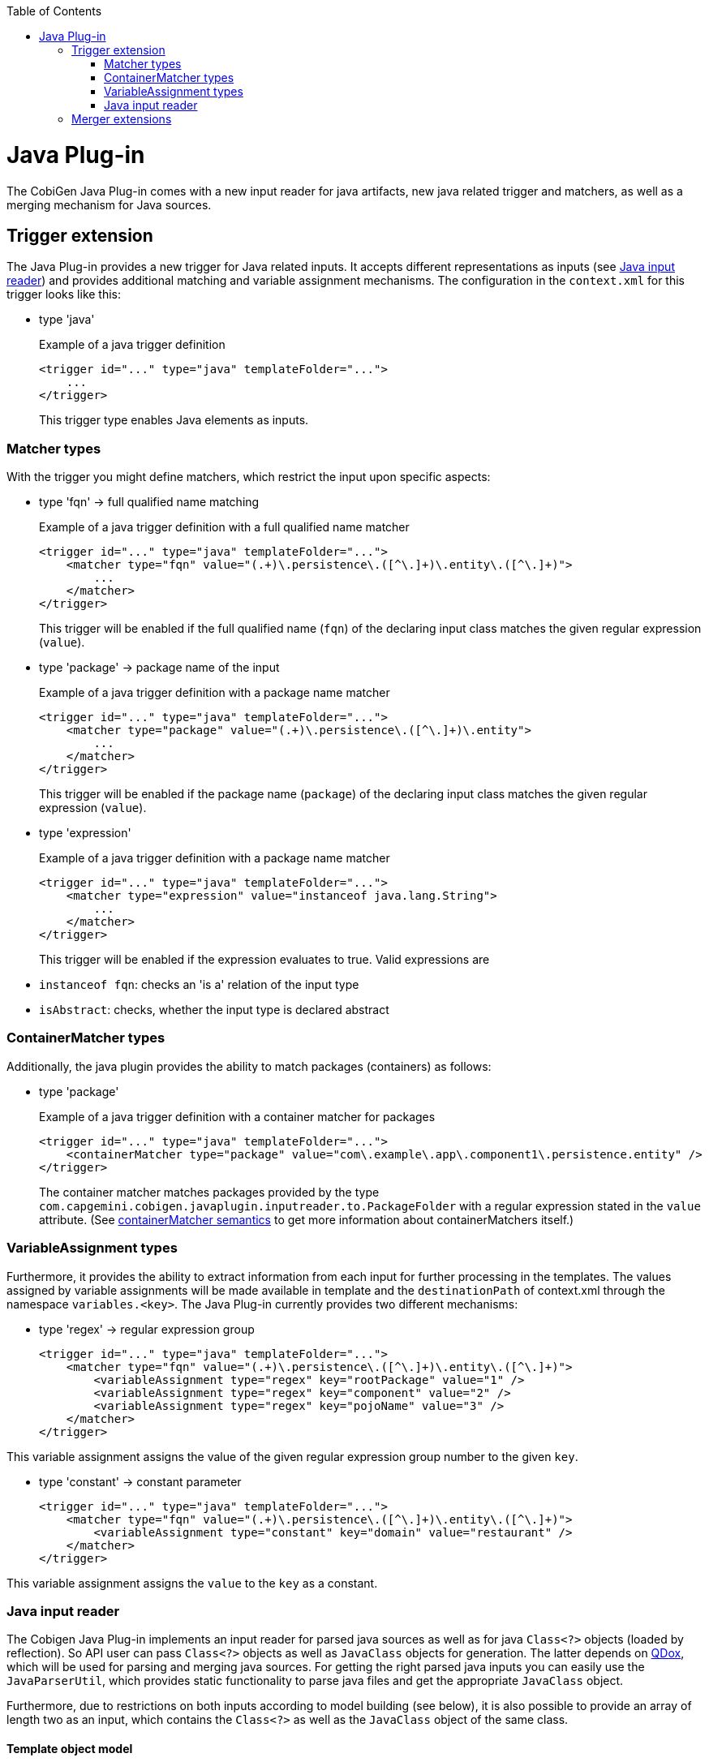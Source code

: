 :toc:
toc::[]

= Java Plug-in
The CobiGen Java Plug-in comes with a new input reader for java artifacts, new java related trigger and matchers, as well as a merging mechanism for Java sources.

== Trigger extension
The Java Plug-in provides a new trigger for Java related inputs. It accepts different representations as inputs (see xref:java-input-reader[Java input reader]) and provides additional matching and variable assignment mechanisms. The configuration in the `context.xml` for this trigger looks like this:

* type 'java'
+
.Example of a java trigger definition
[source,xml]
<trigger id="..." type="java" templateFolder="...">
    ...
</trigger>
+
This trigger type enables Java elements as inputs.

=== Matcher types
With the trigger you might define matchers, which restrict the input upon specific aspects:

* type 'fqn' -> full qualified name matching
+
.Example of a java trigger definition with a full qualified name matcher
[source,xml]
<trigger id="..." type="java" templateFolder="...">
    <matcher type="fqn" value="(.+)\.persistence\.([^\.]+)\.entity\.([^\.]+)">
        ...
    </matcher>
</trigger>
+
This trigger will be enabled if the full qualified name (`fqn`) of the declaring input class matches the given regular expression (`value`). 

* type 'package' -> package name of the input
+
.Example of a java trigger definition with a package name matcher
[source,xml]
<trigger id="..." type="java" templateFolder="...">
    <matcher type="package" value="(.+)\.persistence\.([^\.]+)\.entity">
        ...
    </matcher>
</trigger>
+
This trigger will be enabled if the package name (`package`) of the declaring input class matches the given regular expression (`value`). 

* type 'expression'
+
.Example of a java trigger definition with a package name matcher
[source,xml]
<trigger id="..." type="java" templateFolder="...">
    <matcher type="expression" value="instanceof java.lang.String">
        ...
    </matcher>
</trigger>
+
This trigger will be enabled if the expression evaluates to true. Valid expressions are

* `instanceof fqn`: checks an 'is a' relation of the input type
* `isAbstract`: checks, whether the input type is declared abstract

=== ContainerMatcher types
Additionally, the java plugin provides the ability to match packages (containers) as follows:

* type 'package'
+
.Example of a java trigger definition with a container matcher for packages
[source,xml]
<trigger id="..." type="java" templateFolder="...">
    <containerMatcher type="package" value="com\.example\.app\.component1\.persistence.entity" />
</trigger>
+
The container matcher matches packages provided by the type `com.capgemini.cobigen.javaplugin.inputreader.to.PackageFolder` with a regular expression stated in the `value` attribute. (See link:cobigen-core_configuration#containermatcher-node[containerMatcher semantics] to get more information about containerMatchers itself.)


=== VariableAssignment types
Furthermore, it provides the ability to extract information from each input for further processing in the templates. The values assigned by variable assignments will be made available in template and the `destinationPath` of context.xml through the namespace `variables.<key>`. The Java Plug-in currently provides two different mechanisms:

* type 'regex' -> regular expression group
+
[source,xml]
<trigger id="..." type="java" templateFolder="...">
    <matcher type="fqn" value="(.+)\.persistence\.([^\.]+)\.entity\.([^\.]+)">
        <variableAssignment type="regex" key="rootPackage" value="1" />
        <variableAssignment type="regex" key="component" value="2" />
        <variableAssignment type="regex" key="pojoName" value="3" />
    </matcher>
</trigger>

This variable assignment assigns the value of the given regular expression group number to the given `key`.

* type 'constant' -> constant parameter
+
[source,xml]
<trigger id="..." type="java" templateFolder="...">
    <matcher type="fqn" value="(.+)\.persistence\.([^\.]+)\.entity\.([^\.]+)">
        <variableAssignment type="constant" key="domain" value="restaurant" />
    </matcher>
</trigger>

This variable assignment assigns the `value` to the `key` as a constant.

=== Java input reader
The Cobigen Java Plug-in implements an input reader for parsed java sources as well as for java `Class<?>` objects (loaded by reflection). So API user can pass `Class<?>` objects as well as `JavaClass` objects for generation. The latter depends on http://qdox.codehaus.org/[QDox], which will be used for parsing and merging java sources. For getting the right parsed java inputs you can easily use the `JavaParserUtil`, which provides static functionality to parse java files and get the appropriate `JavaClass` object.

Furthermore, due to restrictions on both inputs according to model building (see below), it is also possible to provide an array of length two as an input, which contains the `Class<?>` as well as the `JavaClass` object of the same class.

==== Template object model
No matter whether you use reflection objects or parsed java classes as input, you will get the following object model for template creation:

* *classObject* ('Class' :: Class object of the Java input)
* *pojo*
** *name* ('String' :: Simple name of the input class)
** *package* ('String' :: Package name of the input class)
** *canonicalName* ('String' :: Full qualified name of the input class)
** *annotations* ('Map<String, Object>' :: Annotations, which will be represented by a mapping of the full qualified type of an annotation to its value. To gain template compatibility, the key will be stored with '_' instead of '.' in the full qualified annotation type. Furthermore, the annotation might be recursively defined and thus be accessed using the same type of mapping. Example `${pojo.annotations.javax_persistence_Id}`)
** *javaDoc* ('Map<String, Object>') :: A generic way of addressing all available javaDoc doclets and comments. The only fixed variable is `comment` (see below). All other provided variables depend on the doclets found while parsing. The value of a doclet can be accessed by the doclets name (e.g. `${...javaDoc.author}`). In case of doclet tags that can be declared multiple times (currently `@param` and `@throws`), you will get a map, which you access in a specific way (see below).
*** *comment* ('String' :: javaDoc comment, which does not include any doclets)
*** *params* ('Map<String,String> :: javaDoc parameter info. If the comment follows proper conventions, the key will be the name of the parameter and the value being its description. You can also access the parameters by their number, as in `arg0`, `arg1` etc, following the order of declaration in the signature, not in order of javadoc)
*** *throws* ('Map<String,String> :: javaDoc exception info. If the comment follows proper conventions, the key will be the name of the thrown exception and the value being its description)
** *extendedType* ('Map<String, Object>' :: The supertype, represented by a set of mappings _(since cobigen-javaplugin v1.1.0)_
*** *name* ('String' :: Simple name of the supertype)
*** *canonicalName* ('String' :: Full qualified name of the supertype)
*** *package* ('String' :: Package name of the supertype)
** *implementedTypes* ('List<Map<String, Object>>' :: A list of all implementedTypes (interfaces) represented by a set of mappings _(since cobigen-javaplugin v1.1.0)_
*** *interface* ('Map<String, Object>' :: List element)
**** *name* ('String' :: Simple name of the interface)
**** *canonicalName* ('String' :: Full qualified name of the interface)
**** *package* ('String' :: Package name of the interface)
** *fields* ('List<Map<String, Object>>' :: List of fields of the input class) _(renamed since cobigen-javaplugin v1.2.0; previously *attributes*)_
*** field ('Map<String, Object>' :: List element)
**** *name* ('String' :: Name of the Java field)
**** *type* ('String' :: Type of the Java field)
**** *canonicalType* ('String' :: Full qualified type declaration of the Java field's type)
**** '*isId*' ('Deprecated' :: 'boolean' :: true if the Java field or its setter or its getter is annotated with the javax.persistence.Id annotation, false otherwise. Equivalent to `${pojo.attributes[i].annotations.javax_persistence_Id?has_content}`)
**** *javaDoc* (see pojo.javaDoc)
**** *annotations* (see pojo.annotations with the remark, that for fields all annotations of its setter and getter will also be collected)
** *methodAccessibleFields* ('List<Map<String, Object>>' :: List of fields of the input class or its inherited classes, which are accessible using setter and getter methods)
*** same as for _field_ (but without javaDoc!)
** *methods* ('List<Map<String, Object>>' :: The list of all methods, whereas one method will be represented by a set of property mappings)
*** method ('Map<String, Object>' :: List element)
**** *name* ('String' :: Name of the method)
**** *javaDoc* (see pojo.javaDoc)
**** *annotations* (see pojo.annotations)

Furthermore, when providing a `Class<?>` object as input, the Java Plug-in will provide additional functionalities as template methods _(deprecated)_: 

. `isAbstract(String fqn)` (Checks whether the type with the given full qualified name is an abstract class. Returns a boolean value.) _(since cobigen-javaplugin v1.1.1)_  _(deprecated)_
. `isSubtypeOf(String subType, String superType)` (Checks whether the `subType` declared by its full qualified name is a sub type of the `superType` declared by its full qualified name. Equals the Java expression `subType instanceof superType` and so also returns a boolean value.) _(since cobigen-javaplugin v1.1.1)_  _(deprecated)_


==== Model Restrictions
As stated before both inputs (`Class<?>` objects and `JavaClass` objects ) have their restrictions according to model building. In the following these restrictions are listed for both models, the ParsedJava Model which results from an `JavaClass` input and the ReflectedJava Model, which results from a Class<?>` input.

It is important to understand, that these restrictions are only present if you work with either Parsed Model *OR* the Reflected Model. If you use the _Maven Build Plug-in_ or _Eclipse Plug-in_ these two models are merged together so that they can mutually compensate their weaknesses. 

===== Parsed Model
* annotations of the input's supertype are not accessible due to restrictions in the http://qdox.codehaus.org/[QDox] library. So `pojo.methodAccessibleFields[i].annotations` will always be empty for super type fields.
* annotations' parameter values are available as Strings only (e.g. the Boolean value `true` is transformed into `"true"`). This also holds for the Reflected Model.
* fields of "supersupertypes" of the input JavaClass are not available at all. So `pojo.methodAccessibleFields` will only contain the input type's and the direct superclass's fields.
* [resolved, since cobigen-javaplugin 1.3.1] field types of supertypes are always canonical. So `pojo.methodAccessibleFields[i].type` will always provide the same value as `pojo.methodAccessibleFields[i].canonicalType` (e.g. `java.lang.String` instead of the expected `String`) for super type fields.

===== Reflected Model
* annotations' parameter values are available as Strings only (e.g. the Boolean value `true` is transformed into `"true"`). This also holds for the Parsed Model.
* annotations are only available if the respective annotation has `@Retention(value=RUNTIME)`, otherwise the annotations are to be discarded by the compiler or by the VM at run time. For more information see http://docs.oracle.com/javase/7/docs/api/java/lang/annotation/RetentionPolicy.html[RetentionPolicy].
* information about generic types is lost. E.g. a field's/ methodAccessibleField's type for `List<String>` can only be provided as `List<?>`.


== Merger extensions

The Java Plug-in provides two additional merging strategies for Java sources, which can be configured in the `templates.xml`:

* Merge strategy `javamerge` (merges two Java resources and keeps the existing Java elements on conflicts)
* Merge strategy `javamerge_override` (merges two Java resources and overrides the existing Java elements on conflicts)

In general merging of two Java sources will be processed as follows:

Precondition of processing a merge of generated contents and existing ones is a common Java root class resp. surrounding class. If this is the case this class and all further inner classes will be merged recursively. Therefore, the following Java elements will be merged and conflicts will be resolved according to the configured merge strategy:

* `extends` and `implements` relations of a class: Conflicts can only occur for the extends relation.
* Annotations of a class: Conflicted if an annotation declaration already exists.
* Fields of a class: Conflicted if there is already a field with the same name in the existing sources. (Will be replaced / ignored in total, also including annotations)
* Methods of a class: Conflicted if there is already a method with the same signature in the existing sources. (Will be replaced / ignored in total, also including annotations)
